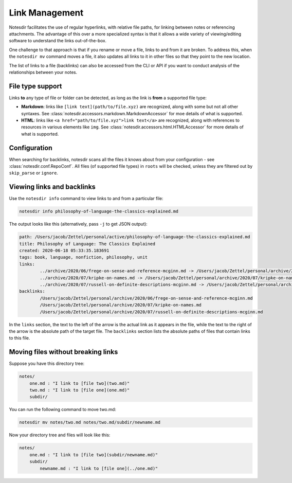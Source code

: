 Link Management
===============

Notesdir facilitates the use of regular hyperlinks, with relative file paths, for linking between notes or referencing attachments.
The advantage of this over a more specialized syntax is that it allows a wide variety of viewing/editing software to understand the links out-of-the-box.

One challenge to that approach is that if you rename or move a file, links to and from it are broken.
To address this, when the ``notesdir mv`` command moves a file, it also updates all links to it in other files so that they point to the new location.

The list of links to a file (backlinks) can also be accessed from the CLI or API if you want to conduct analysis of the relationships between your notes.

File type support
-----------------

Links **to** any type of file or folder can be detected, as long as the link is **from** a supported file type:

- **Markdown**: links like ``[link text](path/to/file.xyz)`` are recognized, along with some but not all other syntaxes.
  See :class:`notesdir.accessors.markdown.MarkdownAccessor` for moe details of what is supported.
- **HTML**: links like ``<a href="path/to/file.xyz">link text</a>`` are recognized, along with references to resources in various elements like ``img``.
  See :class:`notesdir.accessors.html.HTMLAccessor` for more details of what is supported.

Configuration
-------------

When searching for backlinks, notesdir scans all the files it knows about from your configuration - see :class:`notesdir.conf.RepoConf`.
All files (of supported file types) in ``roots`` will be checked, unless they are filtered out by ``skip_parse`` or ``ignore``.

Viewing links and backlinks
---------------------------

Use the ``notesdir info`` command to view links to and from a particular file:

.. code-block:: bash

   notesdir info philosophy-of-language-the-classics-explained.md

The output looks like this (alternatively, pass ``-j`` to get JSON output):

.. code-block:: text

    path: /Users/jacob/Zettel/personal/active/philosophy-of-language-the-classics-explained.md
    title: Philosophy of Language: The Classics Explained
    created: 2020-06-18 05:33:35.183691
    tags: book, language, nonfiction, philosophy, unit
    links:
            ../archive/2020/06/frege-on-sense-and-reference-mcginn.md -> /Users/jacob/Zettel/personal/archive/2020/06/frege-on-sense-and-reference-mcginn.md
            ../archive/2020/07/kripke-on-names.md -> /Users/jacob/Zettel/personal/archive/2020/07/kripke-on-names.md
            ../archive/2020/07/russell-on-definite-descriptions-mcginn.md -> /Users/jacob/Zettel/personal/archive/2020/07/russell-on-definite-descriptions-mcginn.md
    backlinks:
            /Users/jacob/Zettel/personal/archive/2020/06/frege-on-sense-and-reference-mcginn.md
            /Users/jacob/Zettel/personal/archive/2020/07/kripke-on-names.md
            /Users/jacob/Zettel/personal/archive/2020/07/russell-on-definite-descriptions-mcginn.md

In the ``links`` section, the text to the left of the arrow is the actual link as it appears in the file, while the text to the right of the arrow is the absolute path of the target file.
The ``backlinks`` section lists the absolute paths of files that contain links to this file.

Moving files without breaking links
-----------------------------------

Suppose you have this directory tree:

.. code-block:: text

    notes/
        one.md : "I link to [file two](two.md)"
        two.md : "I link to [file one](one.md)"
        subdir/

You can run the following command to move two.md:

.. code-block:: bash

   notesdir mv notes/two.md notes/two.md/subdir/newname.md

Now your directory tree and files will look like this:

.. code-block:: text

    notes/
        one.md : "I link to [file two](subdir/newname.md)"
        subdir/
            newname.md : "I link to [file one](../one.md)"
